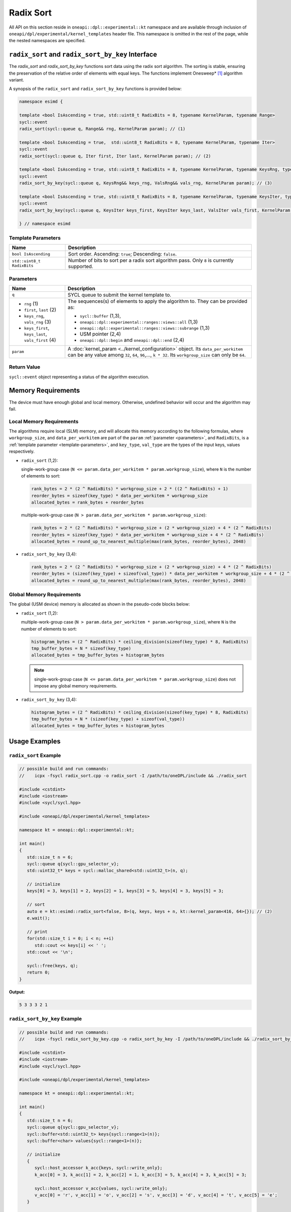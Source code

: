 Radix Sort
##########

All API on this section reside in ``oneapi::dpl::experimental::kt`` namespace and
are available through inclusion of ``oneapi/dpl/experimental/kernel_templates`` header file.
This namespace is omitted in the rest of the page, while the nested namespaces are specified.

--------------------------------------------------
``radix_sort`` and ``radix_sort_by_key`` Interface
--------------------------------------------------

The `radix_sort` and `radix_sort_by_key` functions sort data using the radix sort algorithm.
The sorting is stable, ensuring the preservation of the relative order of elements with equal keys.
The functions implement Onesweep* [#fnote1]_ algorithm variant.

A synopsis of the ``radix_sort`` and ``radix_sort_by_key`` functions is provided below:

.. code:: cpp

   namespace esimd {

   template <bool IsAscending = true, std::uint8_t RadixBits = 8, typename KernelParam, typename Range>
   sycl::event
   radix_sort(sycl::queue q, Range&& rng, KernelParam param); // (1)

   template <bool IsAscending = true,  std::uint8_t RadixBits = 8, typename KernelParam, typename Iter>
   sycl::event
   radix_sort(sycl::queue q, Iter first, Iter last, KernelParam param); // (2)

   template <bool IsAscending = true, std::uint8_t RadixBits = 8, typename KernelParam, typename KeysRng, typename ValsRng>
   sycl::event
   radix_sort_by_key(sycl::queue q, KeysRng&& keys_rng, ValsRng&& vals_rng, KernelParam param); // (3)

   template <bool IsAscending = true, std::uint8_t RadixBits = 8, typename KernelParam, typename KeysIter, typename ValsIter>
   sycl::event
   radix_sort_by_key(sycl::queue q, KeysIter keys_first, KeysIter keys_last, ValsIter vals_first, KernelParam param); // (4)

   } // namespace esimd


.. _template-parameters:

Template Parameters
--------------------

+-----------------------------+---------------------------------------------------------------------------------------+
| Name                        | Description                                                                           |
+=============================+=======================================================================================+
| ``bool IsAscending``        | Sort order. Ascending: ``true``; Descending: ``false``.                               |
+-----------------------------+---------------------------------------------------------------------------------------+
| ``std::uint8_t RadixBits``  | Number of bits to sort per a radix sort algorithm pass.                               |
|                             | Only ``8`` is currently supported.                                                    |
+-----------------------------+---------------------------------------------------------------------------------------+


.. _parameters:

Parameters
----------

+-----------------------------------------------+---------------------------------------------------------------------+
| Name                                          | Description                                                         |
+===============================================+=====================================================================+
|  ``q``                                        | SYCL queue to submit the kernel template to.                        |
+-----------------------------------------------+---------------------------------------------------------------------+
|                                               | The sequences(s) of elements to apply the algorithm to.             |
|  - ``rng`` (1)                                | They can be provided as:                                            |
|  - ``first``, ``last`` (2)                    |                                                                     |
|  - ``keys_rng``, ``vals_rng`` (3)             | - ``sycl::buffer`` (1,3),                                           |
|  - ``keys_first``, ``keys_last``,             | - ``oneapi::dpl::experimental::ranges::views::all`` (1,3)           |
|    ``vals_first`` (4)                         | - ``oneapi::dpl::experimental::ranges::views::subrange`` (1,3)      |
|                                               | - USM pointer (2,4)                                                 |
|                                               | - ``oneapi::dpl::begin`` and ``oneapi::dpl::end`` (2,4)             |
|                                               |                                                                     |
+-----------------------------------------------+---------------------------------------------------------------------+
|  ``param``                                    | A :doc:`kernel_param <../kernel_configuration>` object.             |
|                                               | Its ``data_per_workitem`` can be any value among                    |
|                                               | ``32``, ``64``, ``96``,..., ``k * 32``.                             |
|                                               | Its ``workgroup_size`` can only be ``64``.                          |
|                                               |                                                                     |
+-----------------------------------------------+---------------------------------------------------------------------+


Return Value
------------

``sycl::event`` object representing a status of the algorithm execution.

-------------------
Memory Requirements
-------------------

The device must have enough global and local memory.
Otherwise, undefined behavior will occur and the algorithm may fail.

.. _local-memory:

Local Memory Requirements
-------------------------

The algorithms require local (SLM) memory, and will allocate this memory according to the following formulas,
where ``workgroup_size``, and ``data_per_workitem`` are part of the ``param`` :ref:`parameter <parameters>`,
and ``RadixBits``, is a :ref:`template parameter  <template-parameters>`, and ``key_type``, ``val_type`` are the types of the input keys, values respectively.

- ``radix_sort`` (1,2):

  single-work-group case (``N <= param.data_per_workitem * param.workgroup_size``), where ``N`` is the number of elements to sort:

  .. code:: python

     rank_bytes = 2 * (2 ^ RadixBits) * workgroup_size + 2 * ((2 ^ RadixBits) + 1)
     reorder_bytes = sizeof(key_type) * data_per_workitem * workgroup_size
     allocated_bytes = rank_bytes + reorder_bytes

  multiple-work-group case (``N > param.data_per_workitem * param.workgroup_size``):

  .. code:: python

      rank_bytes = 2 * (2 ^ RadixBits) * workgroup_size + (2 * workgroup_size) + 4 * (2 ^ RadixBits)
      reorder_bytes = sizeof(key_type) * data_per_workitem * workgroup_size + 4 * (2 ^ RadixBits)
      allocated_bytes = round_up_to_nearest_multiple(max(rank_bytes, reorder_bytes), 2048)

- ``radix_sort_by_key`` (3,4):

  .. code:: python

     rank_bytes = 2 * (2 ^ RadixBits) * workgroup_size + (2 * workgroup_size) + 4 * (2 ^ RadixBits)
     reorder_bytes = (sizeof(key_type) + sizeof(val_type)) * data_per_workitem * workgroup_size + 4 * (2 ^ RadixBits)
     allocated_bytes = round_up_to_nearest_multiple(max(rank_bytes, reorder_bytes), 2048)


Global Memory Requirements
--------------------------

The global (USM device) memory is allocated as shown in the pseudo-code blocks below:

- ``radix_sort`` (1,2):

  multiple-work-group case (``N > param.data_per_workitem * param.workgroup_size``), where ``N`` is the number of elements to sort:

  .. code:: python

     histogram_bytes = (2 ^ RadixBits) * ceiling_division(sizeof(key_type) * 8, RadixBits)
     tmp_buffer_bytes = N * sizeof(key_type)
     allocated_bytes = tmp_buffer_bytes + histogram_bytes

  .. note::

     single-work-group case (``N <= param.data_per_workitem * param.workgroup_size``)
     does not impose any global memory requirements.

- ``radix_sort_by_key`` (3,4):

  .. code:: python

     histogram_bytes = (2 ^ RadixBits) * ceiling_division(sizeof(key_type) * 8, RadixBits)
     tmp_buffer_bytes = N * (sizeof(key_type) + sizeof(val_type))
     allocated_bytes = tmp_buffer_bytes + histogram_bytes


--------------
Usage Examples
--------------


``radix_sort`` Example
----------------------

.. code:: cpp

   // possible build and run commands:
   //    icpx -fsycl radix_sort.cpp -o radix_sort -I /path/to/oneDPL/include && ./radix_sort

   #include <cstdint>
   #include <iostream>
   #include <sycl/sycl.hpp>

   #include <oneapi/dpl/experimental/kernel_templates>

   namespace kt = oneapi::dpl::experimental::kt;

   int main()
   {
      std::size_t n = 6;
      sycl::queue q{sycl::gpu_selector_v};
      std::uint32_t* keys = sycl::malloc_shared<std::uint32_t>(n, q);

      // initialize
      keys[0] = 3, keys[1] = 2, keys[2] = 1, keys[3] = 5, keys[4] = 3, keys[5] = 3;

      // sort
      auto e = kt::esimd::radix_sort<false, 8>(q, keys, keys + n, kt::kernel_param<416, 64>{}); // (2)
      e.wait();

      // print
      for(std::size_t i = 0; i < n; ++i)
         std::cout << keys[i] << ' ';
      std::cout << '\n';

      sycl::free(keys, q);
      return 0;
   }

**Output:**

.. code:: none

   5 3 3 3 2 1


``radix_sort_by_key`` Example
-----------------------------

.. code:: cpp

   // possible build and run commands:
   //    icpx -fsycl radix_sort_by_key.cpp -o radix_sort_by_key -I /path/to/oneDPL/include && ./radix_sort_by_key

   #include <cstdint>
   #include <iostream>
   #include <sycl/sycl.hpp>

   #include <oneapi/dpl/experimental/kernel_templates>

   namespace kt = oneapi::dpl::experimental::kt;

   int main()
   {
      std::size_t n = 6;
      sycl::queue q{sycl::gpu_selector_v};
      sycl::buffer<std::uint32_t> keys{sycl::range<1>(n)};
      sycl::buffer<char> values{sycl::range<1>(n)};

      // initialize
      {
         sycl::host_accessor k_acc{keys, sycl::write_only};
         k_acc[0] = 3, k_acc[1] = 2, k_acc[2] = 1, k_acc[3] = 5, k_acc[4] = 3, k_acc[5] = 3;

         sycl::host_accessor v_acc{values, sycl::write_only};
         v_acc[0] = 'r', v_acc[1] = 'o', v_acc[2] = 's', v_acc[3] = 'd', v_acc[4] = 't', v_acc[5] = 'e';
      }

      // sort
      auto e = kt::esimd::radix_sort_by_key<true, 8>(q, keys, values, kt::kernel_param<96, 64>{}); // (3)
      e.wait();

      // print
      {
         sycl::host_accessor k_acc{keys, sycl::read_only};
         for(std::size_t i = 0; i < n; ++i)
               std::cout << k_acc[i] << ' ';
         std::cout << '\n';

         sycl::host_accessor v_acc{values, sycl::read_only};
         for(std::size_t i = 0; i < n; ++i)
               std::cout << v_acc[i] << ' ';
         std::cout << '\n';
      }

      return 0;
   }

**Output:**

.. code:: none

   1 2 3 3 3 5
   s o r t e d


-----------------------------------------
Recommended Settings for Best Performance
-----------------------------------------

The general advice is to set your configuration according to the performance measurements and profiling information.
The initial configuration may be selected according to these high-level guidelines:

- When the number of elements to sort is small (~16K or less) and the algorithm is ``radix_sort``,
  then the elements can be processed by a single-work-group sort, which generally outperforms multiple-work-group sort.
  Increase the param values, so ``N <= param.data_per_workitem * param.workgroup_size``.

- When the number of elements to sort is medium (between ~16K and ~1M),
  then all the work-groups can execute simultaneously.
  Make sure the device is saturated: ``param.data_per_workitem * param.workgroup_size ≈ N / device_xe_core_count``.

  ..
     TODO: add this part when param.workgroup_size supports more than one value:
     A larger ``param.workgroup_size`` in ``param.data_per_workitem * param.workgroup_size``
     combination is preferred to reduce the number of work-groups and the synchronization overhead.

- When the number of elements to sort is large (more than ~1M), then the work-groups preempt each other.
  Increase the occupancy to hide the latency with ``param.data_per_workitem * param.workgroup_size ≈< N / (device_xe_core_count * desired_occupancy)``.
  The occupancy depends on the local memory usage, which is determined by
  ``key_type``, ``val_type``, ``RadixBits``, ``param.data_per_workitem`` and ``param.workgroup_size`` parameters.
  Refer to :ref:`Local Memory Requirements <local-memory>` section for the calculation.

.. note::

   ``param.data_per_workitem`` is the only available parameter to tune the performance,
   since ``param.workgroup_size`` currently supports only one value (``64``).


.. _limitations:

-----------
Limitations
-----------

- Algorithms can only process C++ integral and floating-point types with a width of up to 64 bits (except for ``bool``).
- Number of elements to sort must not exceed `2^30`.
- ``RadixBits`` can only be `8`.
- ``param.data_per_workitem`` has discreteness of `32`.
- ``param.workgroup_size`` can only be `64`.
- Local memory is always used to rank keys, reorder keys, or key-value pairs, which limits possible values of ``param.data_per_workitem`` and ``param.workgroup_size``
- ``radix_sort_by_key`` does not have single-work-group implementation yet.


.. _system-requirements:

-------------------
System Requirements
-------------------

- Hardware: Intel® Data Center GPU Max Series.
- Compiler: Intel® oneAPI DPC++/C++ Compiler 2023.2 and newer.
- Operating Systems:

  - Red Hat Enterprise Linux* 9.2,
  - SUSE Linux Enterprise Server* 15 SP5,
  - Ubuntu* 22.04.
  - Other distributions and their versions listed in `<https://dgpu-docs.intel.com/driver/installation.html>`_ should be supported accordingly, however they have not been tested.


------------
Known Issues
------------

- Use of -g, -O0, -O1 compiler options may lead to compilation issues.
- Combinations of ``param.data_per_workitem`` and ``param.work_group_size`` with large values may lead to device-code compilation errors due to allocation of local memory amounts beyond the device capabilities. Refer to :ref:`Local Memory Requirements <local-memory>` for the details regarding allocation.
- ``radix_sort_by_key`` produces wrong results with the following combinations of ``kt::kernel_param`` and types of keys and values:

  - ``sizeof(key_type) + sizeof(val_type) = 12``, ``param.workgroup_size = 64`` and ``param.data_per_workitem = 96``
  - ``sizeof(key_type) + sizeof(val_type) = 16``, ``param.workgroup_size = 64`` and ``param.data_per_workitem = 64``

.. note::

   The following may be changed in the future:

   - The API may be expanded. As a result, it may become incompatible with the previous versions.
   - :ref:`Limitations <limitations>` may be relaxed.
   - List of supported hardware, compilers and operating systems shown on :ref:`System Requirements <system-requirements>` may be expanded.


.. [#fnote1] Andy Adinets and Duane Merrill (2022). Onesweep: A Faster Least Significant Digit Radix Sort for GPUs. Retrieved from https://arxiv.org/abs/2206.01784.
